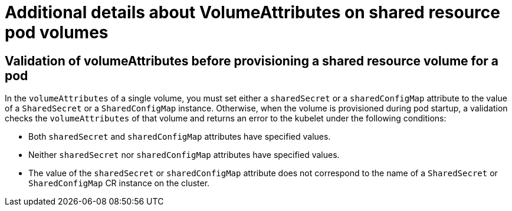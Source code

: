 :_mod-docs-content-type: REFERENCE

[id="ephemeral-storage-additional-details-about-volumeattributes-on-shared-resource-pod-volumes_{context}"]
= Additional details about VolumeAttributes on shared resource pod volumes


== Validation of volumeAttributes before provisioning a shared resource volume for a pod

In the `volumeAttributes` of a single volume, you must set either a `sharedSecret` or a `sharedConfigMap` attribute to the value of a `SharedSecret` or a `SharedConfigMap` instance. Otherwise, when the volume is provisioned during pod startup, a validation checks the `volumeAttributes` of that volume and returns an error to the kubelet under the following conditions:

* Both `sharedSecret` and `sharedConfigMap` attributes have specified values.
* Neither `sharedSecret` nor `sharedConfigMap` attributes have specified values.
* The value of the `sharedSecret` or `sharedConfigMap` attribute does not correspond to the name of a `SharedSecret` or `SharedConfigMap` CR instance on the cluster.